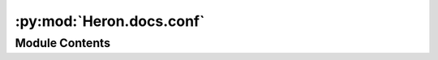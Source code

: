 :py:mod:`Heron.docs.conf`
=========================

.. py:module:: Heron.docs.conf


Module Contents
---------------

.. py:data:: project
   :annotation: = Heron

   

.. py:data:: copyright
   :annotation: = 2022, George Dimitriadis

   

.. py:data:: author
   :annotation: = George Dimitriadis

   

.. py:data:: extensions
   :annotation: = []

   

.. py:data:: templates_path
   :annotation: = ['source/_templates']

   

.. py:data:: exclude_patterns
   :annotation: = []

   

.. py:data:: html_theme
   :annotation: = sphinx_rtd_theme

   

.. py:data:: html_static_path
   :annotation: = ['source/_static']

   


